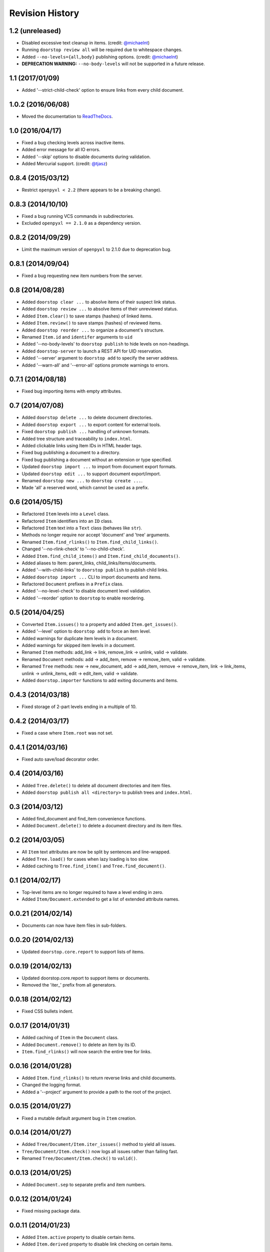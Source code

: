 Revision History
================

1.2 (unreleased)
----------------

-  Disabled excessive text cleanup in items. (credit:
   `@michaelnt <https://github.com/michaelnt>`__)
-  Running ``doorstop review all`` will be required due to whitespace
   changes.
-  Added ``--no-levels={all,body}`` publishing options. (credit:
   `@michaelnt <https://github.com/michaelnt>`__)
-  **DEPRECATION WARNING:** ``--no-body-levels`` will not be supported
   in a future release.

1.1 (2017/01/09)
----------------

-  Added '--strict-child-check' option to ensure links from every child
   document.

1.0.2 (2016/06/08)
------------------

-  Moved the documentation to
   `ReadTheDocs <http://doorstop.readthedocs.io>`__.

1.0 (2016/04/17)
----------------

-  Fixed a bug checking levels across inactive items.
-  Added error message for all IO errors.
-  Added '--skip' options to disable documents during validation.
-  Added Mercurial support. (credit:
   `@tjasz <https://github.com/tjasz>`__)

0.8.4 (2015/03/12)
------------------

-  Restrict ``openpyxl < 2.2`` (there appears to be a breaking change).

0.8.3 (2014/10/10)
------------------

-  Fixed a bug running VCS commands in subdirectories.
-  Excluded ``openpyxl == 2.1.0`` as a dependency version.

0.8.2 (2014/09/29)
------------------

-  Limit the maximum version of ``openpyxl`` to 2.1.0 due to deprecation
   bug.

0.8.1 (2014/09/04)
------------------

-  Fixed a bug requesting new item numbers from the server.

0.8 (2014/08/28)
----------------

-  Added ``doorstop clear ...`` to absolve items of their suspect link
   status.
-  Added ``doorstop review ...`` to absolve items of their unreviewed
   status.
-  Added ``Item.clear()`` to save stamps (hashes) of linked items.
-  Added ``Item.review()`` to save stamps (hashes) of reviewed items.
-  Added ``doorstop reorder ...`` to organize a document's structure.
-  Renamed ``Item.id`` and ``identifer`` arguments to ``uid``
-  Added '--no-body-levels' to ``doorstop publish`` to hide levels on
   non-headings.
-  Added ``doorstop-server`` to launch a REST API for UID reservation.
-  Added '--server' argument to ``doorstop add`` to specify the server
   address.
-  Added '--warn-all' and '--error-all' options promote warnings to
   errors.

0.7.1 (2014/08/18)
------------------

-  Fixed bug importing items with empty attributes.

0.7 (2014/07/08)
----------------

-  Added ``doorstop delete ...`` to delete document directories.
-  Added ``doorstop export ...`` to export content for external tools.
-  Fixed ``doorstop publish ...`` handling of unknown formats.
-  Added tree structure and traceability to ``index.html``.
-  Added clickable links using Item IDs in HTML header tags.
-  Fixed bug publishing a document to a directory.
-  Fixed bug publishing a document without an extension or type
   specified.
-  Updated ``doorstop import ...`` to import from document export
   formats.
-  Updated ``doorstop edit ...`` to support document export/import.
-  Renamed ``doorstop new ...`` to ``doorstop create ...``.
-  Made 'all' a reserved word, which cannot be used as a prefix.

0.6 (2014/05/15)
----------------

-  Refactored ``Item`` levels into a ``Level`` class.
-  Refactored ``Item`` identifiers into an ``ID`` class.
-  Refactored ``Item`` text into a ``Text`` class (behaves like
   ``str``).
-  Methods no longer require nor accept 'document' and 'tree' arguments.
-  Renamed ``Item.find_rlinks()`` to ``Item.find_child_links()``.
-  Changed '--no-rlink-check' to '--no-child-check'.
-  Added ``Item.find_child_items()`` and
   ``Item.find_child_documents()``.
-  Added aliases to Item: parent\_links, child\_links/items/documents.
-  Added '--with-child-links' to ``doorstop publish`` to publish child
   links.
-  Added ``doorstop import ...`` CLI to import documents and items.
-  Refactored ``Document`` prefixes in a ``Prefix`` class.
-  Added '--no-level-check' to disable document level validation.
-  Added '--reorder' option to ``doorstop`` to enable reordering.

0.5 (2014/04/25)
----------------

-  Converted ``Item.issues()`` to a property and added
   ``Item.get_issues()``.
-  Added '--level' option to ``doorstop add`` to force an item level.
-  Added warnings for duplicate item levels in a document.
-  Added warnings for skipped item levels in a document.
-  Renamed ``Item`` methods: add\_link -> link, remove\_link -> unlink,
   valid -> validate.
-  Renamed ``Document`` methods: add -> add\_item, remove ->
   remove\_item, valid -> validate.
-  Renamed ``Tree`` methods: new -> new\_document, add -> add\_item,
   remove -> remove\_item, link -> link\_items, unlink -> unlink\_items,
   edit -> edit\_item, valid -> validate.
-  Added ``doorstop.importer`` functions to add exiting documents and
   items.

0.4.3 (2014/03/18)
------------------

-  Fixed storage of 2-part levels ending in a multiple of 10.

0.4.2 (2014/03/17)
------------------

-  Fixed a case where ``Item.root`` was not set.

0.4.1 (2014/03/16)
------------------

-  Fixed auto save/load decorator order.

0.4 (2014/03/16)
----------------

-  Added ``Tree.delete()`` to delete all document directories and item
   files.
-  Added ``doorstop publish all <directory>`` to publish trees and
   ``index.html``.

0.3 (2014/03/12)
----------------

-  Added find\_document and find\_item convenience functions.
-  Added ``Document.delete()`` to delete a document directory and its
   item files.

0.2 (2014/03/05)
----------------

-  All ``Item`` text attributes are now be split by sentences and
   line-wrapped.
-  Added ``Tree.load()`` for cases when lazy loading is too slow.
-  Added caching to ``Tree.find_item()`` and ``Tree.find_document()``.

0.1 (2014/02/17)
----------------

-  Top-level items are no longer required to have a level ending in
   zero.
-  Added ``Item/Document.extended`` to get a list of extended attribute
   names.

0.0.21 (2014/02/14)
-------------------

-  Documents can now have item files in sub-folders.

0.0.20 (2014/02/13)
-------------------

-  Updated ``doorstop.core.report`` to support lists of items.

0.0.19 (2014/02/13)
-------------------

-  Updated doorstop.core.report to support items or documents.
-  Removed the 'iter\_' prefix from all generators.

0.0.18 (2014/02/12)
-------------------

-  Fixed CSS bullets indent.

0.0.17 (2014/01/31)
-------------------

-  Added caching of ``Item`` in the ``Document`` class.
-  Added ``Document.remove()`` to delete an item by its ID.
-  ``Item.find_rlinks()`` will now search the entire tree for links.

0.0.16 (2014/01/28)
-------------------

-  Added ``Item.find_rlinks()`` to return reverse links and child
   documents.
-  Changed the logging format.
-  Added a '--project' argument to provide a path to the root of the
   project.

0.0.15 (2014/01/27)
-------------------

-  Fixed a mutable default argument bug in ``Item`` creation.

0.0.14 (2014/01/27)
-------------------

-  Added ``Tree/Document/Item.iter_issues()`` method to yield all
   issues.
-  ``Tree/Document/Item.check()`` now logs all issues rather than
   failing fast.
-  Renamed ``Tree/Document/Item.check()`` to ``valid()``.

0.0.13 (2014/01/25)
-------------------

-  Added ``Document.sep`` to separate prefix and item numbers.

0.0.12 (2014/01/24)
-------------------

-  Fixed missing package data.

0.0.11 (2014/01/23)
-------------------

-  Added ``Item.active`` property to disable certain items.
-  Added ``Item.derived`` property to disable link checking on certain
   items.

0.0.10 (2014/01/22)
-------------------

-  Switched to embedded CSS in generated HTML.
-  Shortened default ``Item`` and ``Document`` string formatting.

0.0.9 (2014/01/21)
------------------

-  Added top-down link checking.
-  Non-normative items with a zero-ended level are now headings.
-  Added a CSS for generated HTML.
-  The 'publish' command now accepts an output file path.

0.0.8 (2014/01/16)
------------------

-  Searching for 'ref' will now also find filenames.
-  Item files can now contain arbitrary fields.
-  Document prefixes can now contain numbers, dashes, and periods.
-  Added a 'normative' attribute to the Item class.

0.0.7 (2013/12/09)
------------------

-  Always showing 'ref' in items.
-  Reloading item attributes after a save.
-  Inserting lines breaks after sentences in item 'text'.

0.0.6 (2013/12/04)
------------------

-  Added basic report creation via ``doorstop publish ...``.

0.0.5 (2013/11/20)
------------------

-  Added item link and reference validation.
-  Added cached of loaded items.
-  Added preliminary VCS support for Git and Veracity.

0.0.4 (2013/11/04)
------------------

-  Implemented ``add``, ``remove``, ``link``, and ``unlink`` commands.
-  Added basic tree validation.

0.0.3 (2013/10/17)
------------------

-  Added the initial ``Document`` class.
-  Items can now be ordered by 'level' in a document.
-  Initial tutorial created.

0.0.2 (2013/09/25)
------------------

-  Changed ``doorstop init`` to ``doorstop new``.
-  Added the initial ``Item`` class.
-  Added stubs for the ``Document`` class.

0.0.1 (2013/09/11)
------------------

-  Initial release of Doorstop.
